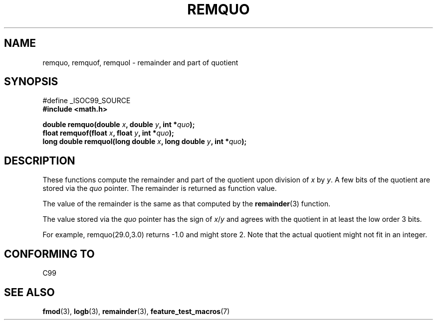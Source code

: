 .\" Copyright 2002 Walter Harms (walter.harms@informatik.uni-oldenburg.de)
.\" Distributed under GPL
.\" based on glibc infopages
.\" polished, aeb
.TH REMQUO 3 2002-08-10 "gnu" "Linux Programmer's Manual"
.SH NAME
remquo, remquof, remquol \- remainder and part of quotient 
.SH SYNOPSIS
.nf
#define _ISOC99_SOURCE
.br
.B #include <math.h>
.sp
.BI "double remquo(double " x ", double " y ", int *" quo );
.br
.BI "float remquof(float " x ", float " y ", int *" quo );
.br
.BI "long double remquol(long double " x ", long double " y ", int *" quo );
.sp
.fi
.SH DESCRIPTION
These functions compute the remainder and part of the quotient
upon division of
.I x
by
.IR y .
A few bits of the quotient are stored via the
.I quo
pointer. The remainder is returned as function value.

The value of the remainder is the same as that computed by the
.BR remainder (3)
function.

The value stored via the
.I quo
pointer has the sign of
.IR x / y
and agrees with the quotient in at least the low order 3 bits.

For example, remquo(29.0,3.0) returns \-1.0 and might store 2.
Note that the actual quotient might not fit in an integer.

.\" A possible application of this function might be the computation
.\" of sin(x). Compute remquo(x, pi/2, &quo) or so.
.\"
.\" glibc, UnixWare: return 3 bits
.\" MacOS 10: return 7 bits
.SH "CONFORMING TO"
C99
.SH "SEE ALSO"
.BR fmod (3),
.BR logb (3),
.BR remainder (3),
.BR feature_test_macros (7)
